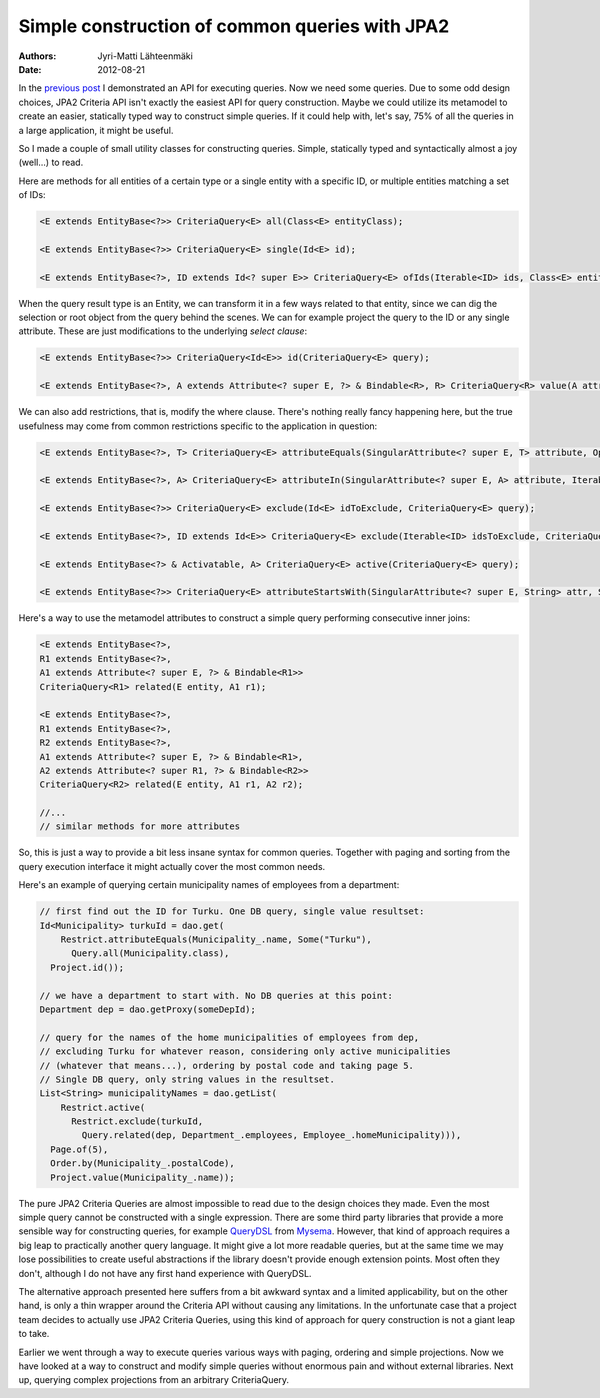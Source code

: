 Simple construction of common queries with JPA2
===============================================

:Authors: Jyri-Matti Lähteenmäki
:Date: 2012-08-21

In the `previous post <jpa2-still-useless.html>`__ I demonstrated an API
for executing queries. Now we need some queries. Due to some odd design
choices, JPA2 Criteria API isn't exactly the easiest API for query
construction. Maybe we could utilize its metamodel to create an easier,
statically typed way to construct simple queries. If it could help with,
let's say, 75% of all the queries in a large application, it might be
useful.

So I made a couple of small utility classes for constructing queries.
Simple, statically typed and syntactically almost a joy (well...) to
read.

Here are methods for all entities of a certain type or a single entity
with a specific ID, or multiple entities matching a set of IDs:

.. code:: java

    <E extends EntityBase<?>> CriteriaQuery<E> all(Class<E> entityClass);

    <E extends EntityBase<?>> CriteriaQuery<E> single(Id<E> id);

    <E extends EntityBase<?>, ID extends Id<? super E>> CriteriaQuery<E> ofIds(Iterable<ID> ids, Class<E> entityClass)

When the query result type is an Entity, we can transform it in a few
ways related to that entity, since we can dig the selection or root
object from the query behind the scenes. We can for example project the
query to the ID or any single attribute. These are just modifications to
the underlying *select clause*:

.. code:: java

    <E extends EntityBase<?>> CriteriaQuery<Id<E>> id(CriteriaQuery<E> query);

    <E extends EntityBase<?>, A extends Attribute<? super E, ?> & Bindable<R>, R> CriteriaQuery<R> value(A attribute, CriteriaQuery<E> query)

We can also add restrictions, that is, modify the where clause. There's
nothing really fancy happening here, but the true usefulness may come
from common restrictions specific to the application in question:

.. code:: java

    <E extends EntityBase<?>, T> CriteriaQuery<E> attributeEquals(SingularAttribute<? super E, T> attribute, Option<T> value, CriteriaQuery<E> query);

    <E extends EntityBase<?>, A> CriteriaQuery<E> attributeIn(SingularAttribute<? super E, A> attribute, Iterable<A> values, CriteriaQuery<E> query);

    <E extends EntityBase<?>> CriteriaQuery<E> exclude(Id<E> idToExclude, CriteriaQuery<E> query);

    <E extends EntityBase<?>, ID extends Id<E>> CriteriaQuery<E> exclude(Iterable<ID> idsToExclude, CriteriaQuery<E> query);

    <E extends EntityBase<?> & Activatable, A> CriteriaQuery<E> active(CriteriaQuery<E> query);

    <E extends EntityBase<?>> CriteriaQuery<E> attributeStartsWith(SingularAttribute<? super E, String> attr, String value, CriteriaQuery<E> query);

Here's a way to use the metamodel attributes to construct a simple query
performing consecutive inner joins:

.. code:: java

    <E extends EntityBase<?>,
    R1 extends EntityBase<?>,
    A1 extends Attribute<? super E, ?> & Bindable<R1>>
    CriteriaQuery<R1> related(E entity, A1 r1);

    <E extends EntityBase<?>,
    R1 extends EntityBase<?>,
    R2 extends EntityBase<?>,
    A1 extends Attribute<? super E, ?> & Bindable<R1>,
    A2 extends Attribute<? super R1, ?> & Bindable<R2>>
    CriteriaQuery<R2> related(E entity, A1 r1, A2 r2);

    //...
    // similar methods for more attributes

So, this is just a way to provide a bit less insane syntax for common
queries. Together with paging and sorting from the query execution
interface it might actually cover the most common needs.

Here's an example of querying certain municipality names of employees
from a department:

.. code:: java

    // first find out the ID for Turku. One DB query, single value resultset:
    Id<Municipality> turkuId = dao.get(
        Restrict.attributeEquals(Municipality_.name, Some("Turku"),
          Query.all(Municipality.class),
      Project.id());

    // we have a department to start with. No DB queries at this point:
    Department dep = dao.getProxy(someDepId);

    // query for the names of the home municipalities of employees from dep,
    // excluding Turku for whatever reason, considering only active municipalities
    // (whatever that means...), ordering by postal code and taking page 5.
    // Single DB query, only string values in the resultset.
    List<String> municipalityNames = dao.getList(
        Restrict.active(
          Restrict.exclude(turkuId,
            Query.related(dep, Department_.employees, Employee_.homeMunicipality))),
      Page.of(5),
      Order.by(Municipality_.postalCode),
      Project.value(Municipality_.name));

The pure JPA2 Criteria Queries are almost impossible to read due to the
design choices they made. Even the most simple query cannot be
constructed with a single expression. There are some third party
libraries that provide a more sensible way for constructing queries, for
example `QueryDSL <http://www.querydsl.com/>`__ from
`Mysema <http://www.mysema.com/>`__. However, that kind of approach
requires a big leap to practically another query language. It might give
a lot more readable queries, but at the same time we may lose
possibilities to create useful abstractions if the library doesn't
provide enough extension points. Most often they don't, although I do
not have any first hand experience with QueryDSL.

The alternative approach presented here suffers from a bit awkward
syntax and a limited applicability, but on the other hand, is only a
thin wrapper around the Criteria API without causing any limitations. In
the unfortunate case that a project team decides to actually use JPA2
Criteria Queries, using this kind of approach for query construction is
not a giant leap to take.

Earlier we went through a way to execute queries various ways with
paging, ordering and simple projections. Now we have looked at a way to
construct and modify simple queries without enormous pain and without
external libraries. Next up, querying complex projections from an
arbitrary CriteriaQuery.
